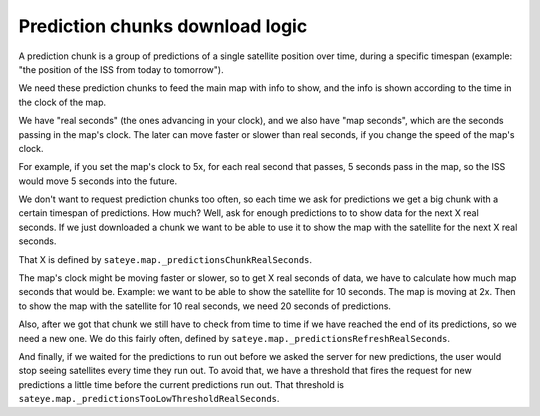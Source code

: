 Prediction chunks download logic
================================

A prediction chunk is a group of predictions of a single satellite position over time, during a 
specific timespan (example: "the position of the ISS from today to tomorrow").

We need these prediction chunks to feed the main map with info to show, and the info is shown 
according to the time in the clock of the map.

We have "real seconds" (the ones advancing in your clock), and we also have "map seconds", which
are the seconds passing in the map's clock. The later can move faster or slower than real seconds,
if you change the speed of the map's clock.

For example, if you set the map's clock to 5x, for each real second that passes, 5 seconds pass 
in the map, so the ISS would move 5 seconds into the future.

We don't want to request prediction chunks too often, so each time we ask for predictions we get 
a big chunk with a certain timespan of predictions. How much? Well, ask for enough predictions to 
to show data for the next X real seconds. If we just downloaded a chunk we want to be able to use 
it to show the map with the satellite for the next X real seconds.

That X is defined by ``sateye.map._predictionsChunkRealSeconds``.

The map's clock might be moving faster or slower, so to get X real seconds of data, we have to 
calculate how much map seconds that would be. Example: we want to be able to show the satellite 
for 10 seconds. The map is moving at 2x. Then to show the map with the satellite for 10 real 
seconds, we need 20 seconds of predictions.

Also, after we got that chunk we still have to check from time to time if we have reached the end 
of its predictions, so we need a new one. We do this fairly often, defined by 
``sateye.map._predictionsRefreshRealSeconds``.

And finally, if we waited for the predictions to run out before we asked the server for new 
predictions, the user would stop seeing satellites every time they run out. To avoid that, we 
have a threshold that fires the request for new predictions a little time before the current 
predictions run out. That threshold is ``sateye.map._predictionsTooLowThresholdRealSeconds``.
